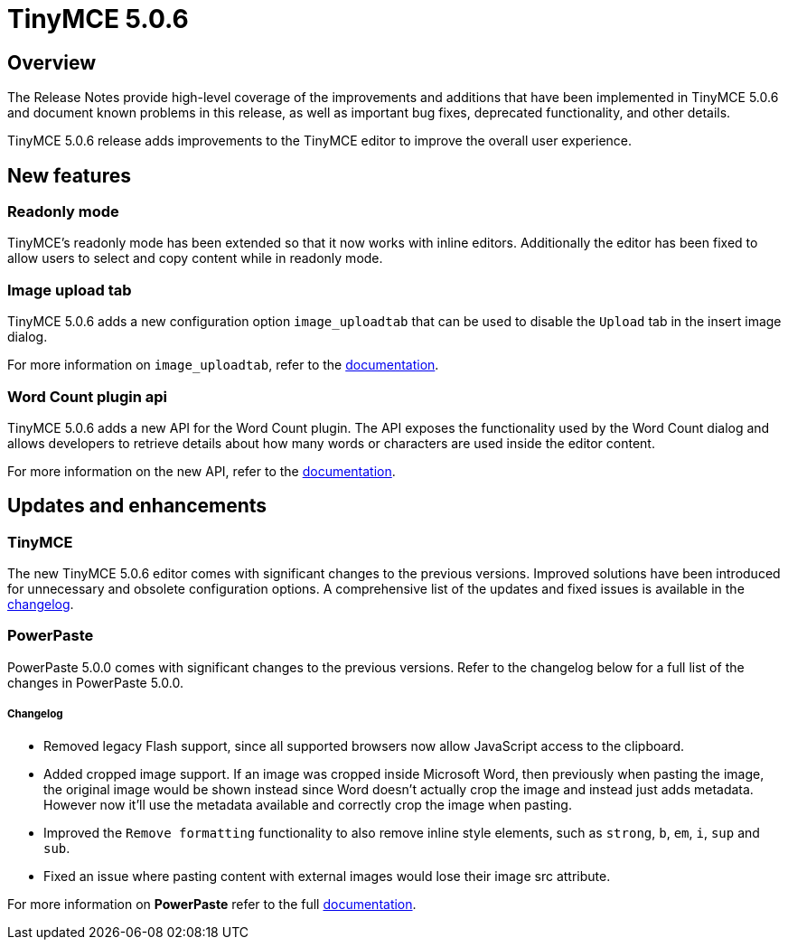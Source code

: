 = TinyMCE 5.0.6
:keywords: releasenotes newfeatures deleted technologypreview bugfixes knownissues
:title_nav: TinyMCE 5.0.6

[#overview]
== Overview

The Release Notes provide high-level coverage of the improvements and additions that have been implemented in TinyMCE 5.0.6 and document known problems in this release, as well as important bug fixes, deprecated functionality, and other details.

TinyMCE 5.0.6 release adds improvements to the TinyMCE editor to improve the overall user experience.

[#new-features]
== New features

[#readonly-mode]
=== Readonly mode

TinyMCE's readonly mode has been extended so that it now works with inline editors. Additionally the editor has been fixed to allow users to select and copy content while in readonly mode.

[#image-upload-tab]
=== Image upload tab

TinyMCE 5.0.6 adds a new configuration option `image_uploadtab` that can be used to disable the `Upload` tab in the insert image dialog.

For more information on `image_uploadtab`, refer to the link:{modulesDir}/plugins/image/#image_uploadtab[documentation].

[#word-count-plugin-api]
=== Word Count plugin api

TinyMCE 5.0.6 adds a new API for the Word Count plugin. The API exposes the functionality used by the Word Count dialog and allows developers to retrieve details about how many words or characters are used inside the editor content.

For more information on the new API, refer to the link:{modulesDir}/plugins/wordcount/#api[documentation].

[#updates-and-enhancements]
== Updates and enhancements

[#tinymce]
=== TinyMCE

The new TinyMCE 5.0.6 editor comes with significant changes to the previous versions. Improved solutions have been introduced for unnecessary and obsolete configuration options. A comprehensive list of the updates and fixed issues is available in the link:{modulesDir}/changelog/#version506may222019[changelog].

[#powerpaste]
=== PowerPaste

PowerPaste 5.0.0 comes with significant changes to the previous versions. Refer to the changelog below for a full list of the changes in PowerPaste 5.0.0.

[discrete#changelog]
===== Changelog

* Removed legacy Flash support, since all supported browsers now allow JavaScript access to the clipboard.
* Added cropped image support. If an image was cropped inside Microsoft Word, then previously when pasting the image, the original image would be shown instead since Word doesn't actually crop the image and instead just adds metadata. However now it'll use the metadata available and correctly crop the image when pasting.
* Improved the `Remove formatting` functionality to also remove inline style elements, such as `strong`, `b`, `em`, `i`, `sup` and `sub`.
* Fixed an issue where pasting content with external images would lose their image src attribute.

For more information on *PowerPaste* refer to the full link:{modulesDir}/plugins/powerpaste/[documentation].
